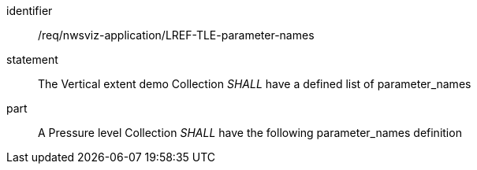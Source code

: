 [[req_nwsviz-application_LREF_TLE-parameter-names]]

[requirement]
====
[%metadata]
identifier:: /req/nwsviz-application/LREF-TLE-parameter-names
statement:: The Vertical extent demo Collection _SHALL_ have a defined list of parameter_names
part:: A Pressure level Collection _SHALL_ have the following parameter_names definition

[source,JSON]
----

----

====